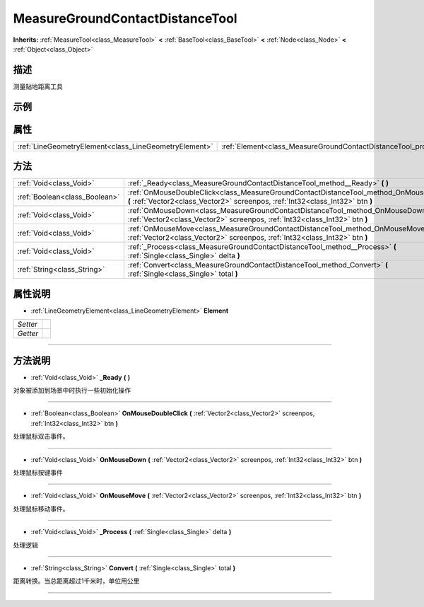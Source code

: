 .. _class_MeasureGroundContactDistanceTool:

MeasureGroundContactDistanceTool 
===================

**Inherits:** :ref:`MeasureTool<class_MeasureTool>` **<** :ref:`BaseTool<class_BaseTool>` **<** :ref:`Node<class_Node>` **<** :ref:`Object<class_Object>`

描述
----

测量贴地距离工具

示例
----

属性
----

+-------------------------------------------------------+-------------------------------------------------------------------------+
| :ref:`LineGeometryElement<class_LineGeometryElement>` | :ref:`Element<class_MeasureGroundContactDistanceTool_property_Element>` |
+-------------------------------------------------------+-------------------------------------------------------------------------+

方法
----

+-------------------------------+--------------------------------------------------------------------------------------------------------------------------------------------------------------------------------+
| :ref:`Void<class_Void>`       | :ref:`_Ready<class_MeasureGroundContactDistanceTool_method__Ready>` **(** **)**                                                                                                |
+-------------------------------+--------------------------------------------------------------------------------------------------------------------------------------------------------------------------------+
| :ref:`Boolean<class_Boolean>` | :ref:`OnMouseDoubleClick<class_MeasureGroundContactDistanceTool_method_OnMouseDoubleClick>` **(** :ref:`Vector2<class_Vector2>` screenpos, :ref:`Int32<class_Int32>` btn **)** |
+-------------------------------+--------------------------------------------------------------------------------------------------------------------------------------------------------------------------------+
| :ref:`Void<class_Void>`       | :ref:`OnMouseDown<class_MeasureGroundContactDistanceTool_method_OnMouseDown>` **(** :ref:`Vector2<class_Vector2>` screenpos, :ref:`Int32<class_Int32>` btn **)**               |
+-------------------------------+--------------------------------------------------------------------------------------------------------------------------------------------------------------------------------+
| :ref:`Void<class_Void>`       | :ref:`OnMouseMove<class_MeasureGroundContactDistanceTool_method_OnMouseMove>` **(** :ref:`Vector2<class_Vector2>` screenpos, :ref:`Int32<class_Int32>` btn **)**               |
+-------------------------------+--------------------------------------------------------------------------------------------------------------------------------------------------------------------------------+
| :ref:`Void<class_Void>`       | :ref:`_Process<class_MeasureGroundContactDistanceTool_method__Process>` **(** :ref:`Single<class_Single>` delta **)**                                                          |
+-------------------------------+--------------------------------------------------------------------------------------------------------------------------------------------------------------------------------+
| :ref:`String<class_String>`   | :ref:`Convert<class_MeasureGroundContactDistanceTool_method_Convert>` **(** :ref:`Single<class_Single>` total **)**                                                            |
+-------------------------------+--------------------------------------------------------------------------------------------------------------------------------------------------------------------------------+

属性说明
-------

.. _class_MeasureGroundContactDistanceTool_property_Element:

- :ref:`LineGeometryElement<class_LineGeometryElement>` **Element**

+----------+---+
| *Setter* |   |
+----------+---+
| *Getter* |   |
+----------+---+



----


方法说明
-------

.. _class_MeasureGroundContactDistanceTool_method__Ready:

- :ref:`Void<class_Void>` **_Ready** **(** **)**

对象被添加到场景中时执行一些初始化操作

----

.. _class_MeasureGroundContactDistanceTool_method_OnMouseDoubleClick:

- :ref:`Boolean<class_Boolean>` **OnMouseDoubleClick** **(** :ref:`Vector2<class_Vector2>` screenpos, :ref:`Int32<class_Int32>` btn **)**

处理鼠标双击事件。

----

.. _class_MeasureGroundContactDistanceTool_method_OnMouseDown:

- :ref:`Void<class_Void>` **OnMouseDown** **(** :ref:`Vector2<class_Vector2>` screenpos, :ref:`Int32<class_Int32>` btn **)**

处理鼠标按键事件

----

.. _class_MeasureGroundContactDistanceTool_method_OnMouseMove:

- :ref:`Void<class_Void>` **OnMouseMove** **(** :ref:`Vector2<class_Vector2>` screenpos, :ref:`Int32<class_Int32>` btn **)**

处理鼠标移动事件。

----

.. _class_MeasureGroundContactDistanceTool_method__Process:

- :ref:`Void<class_Void>` **_Process** **(** :ref:`Single<class_Single>` delta **)**

处理逻辑

----

.. _class_MeasureGroundContactDistanceTool_method_Convert:

- :ref:`String<class_String>` **Convert** **(** :ref:`Single<class_Single>` total **)**

距离转换。当总距离超过1千米时，单位用公里

----

